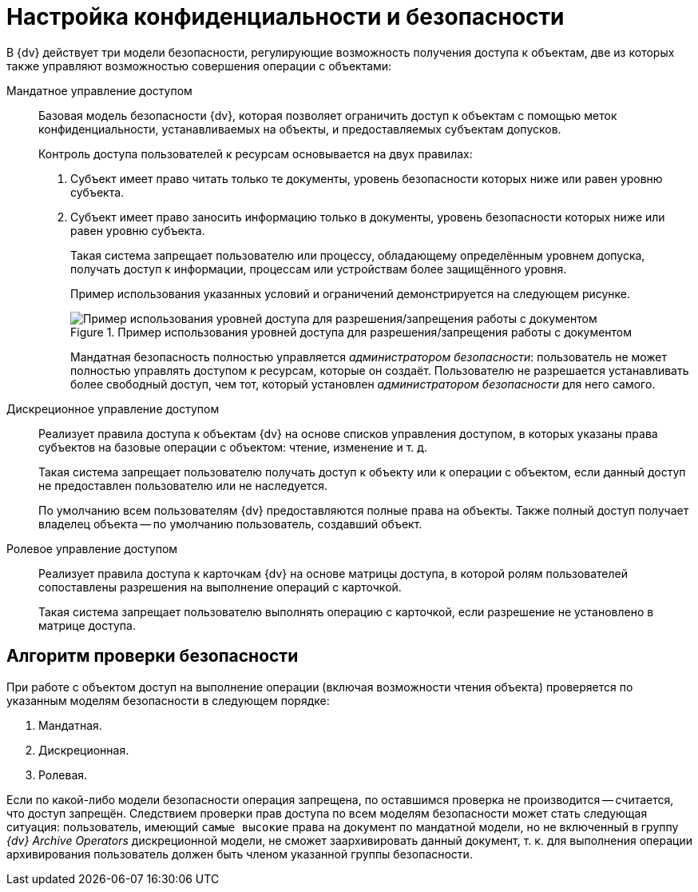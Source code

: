 = Настройка конфиденциальности и безопасности

В {dv} действует три модели безопасности, регулирующие возможность получения доступа к объектам, две из которых также управляют возможностью совершения операции с объектами:

Мандатное управление доступом::
Базовая модель безопасности {dv}, которая позволяет ограничить доступ к объектам с помощью меток конфиденциальности, устанавливаемых на объекты, и предоставляемых субъектам допусков.
+
.Контроль доступа пользователей к ресурсам основывается на двух правилах:
. Субъект имеет право читать только те документы, уровень безопасности которых ниже или равен уровню субъекта.
. Субъект имеет право заносить информацию только в документы, уровень безопасности которых ниже или равен уровню субъекта.
+
Такая система запрещает пользователю или процессу, обладающему определённым уровнем допуска, получать доступ к информации, процессам или устройствам более защищённого уровня.
+
Пример использования указанных условий и ограничений демонстрируется на следующем рисунке.
+
.Пример использования уровней доступа для разрешения/запрещения работы с документом
image::discret.png[Пример использования уровней доступа для разрешения/запрещения работы с документом]
+
Мандатная безопасность полностью управляется _администратором безопасности_: пользователь не может полностью управлять доступом к ресурсам, которые он создаёт. Пользователю не разрешается устанавливать более свободный доступ, чем тот, который установлен _администратором безопасности_ для него самого.

Дискреционное управление доступом::
Реализует правила доступа к объектам {dv} на основе списков управления доступом, в которых указаны права субъектов на базовые операции с объектом: чтение, изменение и т. д.
+
Такая система запрещает пользователю получать доступ к объекту или к операции с объектом, если данный доступ не предоставлен пользователю или не наследуется.
+
По умолчанию всем пользователям {dv} предоставляются полные права на объекты. Также полный доступ получает владелец объекта -- по умолчанию пользователь, создавший объект.

Ролевое управление доступом::
Реализует правила доступа к карточкам {dv} на основе матрицы доступа, в которой ролям пользователей сопоставлены разрешения на выполнение операций с карточкой.
+
Такая система запрещает пользователю выполнять операцию с карточкой, если разрешение не установлено в матрице доступа.

== Алгоритм проверки безопасности

При работе с объектом доступ на выполнение операции (включая возможности чтения объекта) проверяется по указанным моделям безопасности в следующем порядке:

. Мандатная.
. Дискреционная.
. Ролевая.

Если по какой-либо модели безопасности операция запрещена, по оставшимся проверка не производится -- считается, что доступ запрещён. Следствием проверки прав доступа по всем моделям безопасности может стать следующая ситуация: пользователь, имеющий `самые высокие` права на документ по мандатной модели, но не включенный в группу _{dv} Archive Operators_ дискреционной модели, не сможет заархивировать данный документ, т. к. для выполнения операции архивирования пользователь должен быть членом указанной группы безопасности.
